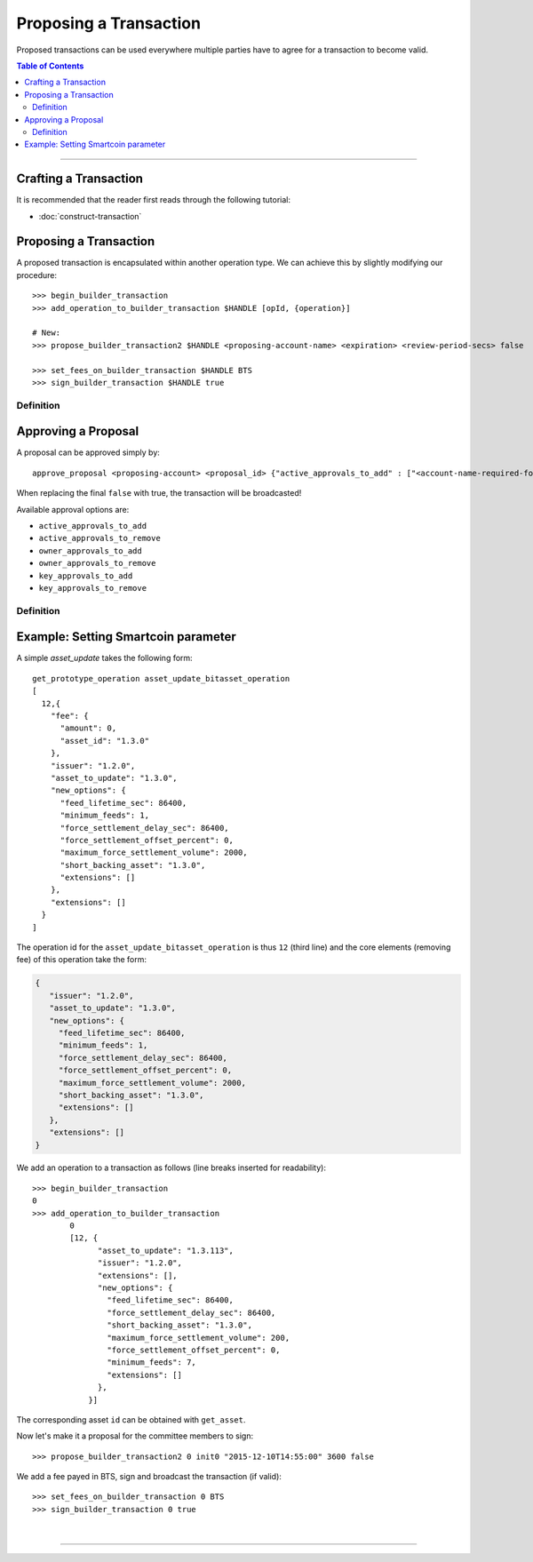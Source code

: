 
.. _proposing-transaction:

Proposing a Transaction
-----------------------

Proposed transactions can be used everywhere multiple parties have to agree for
a transaction to become valid.

.. contents:: Table of Contents
   :local:

-------



Crafting a Transaction
^^^^^^^^^^^^^^^^^^^^^^^^^^^^^^

It is recommended that the reader first reads through the following tutorial:

* :doc:`construct-transaction`

Proposing a Transaction
^^^^^^^^^^^^^^^^^^^^^

A proposed transaction is encapsulated within another operation type. We can
achieve this by slightly modifying our procedure:

::

    >>> begin_builder_transaction
    >>> add_operation_to_builder_transaction $HANDLE [opId, {operation}]

    # New:
    >>> propose_builder_transaction2 $HANDLE <proposing-account-name> <expiration> <review-period-secs> false

    >>> set_fees_on_builder_transaction $HANDLE BTS
    >>> sign_builder_transaction $HANDLE true

Definition
~~~~~~~~~~~~~~~~~~~~

.. doxygenfunction:: graphene::wallet::wallet_api::propose_builder_transaction
.. doxygenfunction:: graphene::wallet::wallet_api::propose_builder_transaction2

Approving a Proposal
^^^^^^^^^^^^^^^^^^^^^^

A proposal can be approved simply by:

::

    approve_proposal <proposing-account> <proposal_id> {"active_approvals_to_add" : ["<account-name-required-for-approval>"]} false

When replacing the final ``false`` with true, the transaction will be
broadcasted!

Available approval options are:

*	``active_approvals_to_add``
*	``active_approvals_to_remove``
*	``owner_approvals_to_add``
*	``owner_approvals_to_remove``
*	``key_approvals_to_add``
*	``key_approvals_to_remove``

Definition
~~~~~~~~~~~~~~~~~~~~~~~~~~~~~

.. doxygenfunction:: graphene::wallet::wallet_api::approve_proposal

Example: Setting Smartcoin parameter
^^^^^^^^^^^^^^^^^^^^^^^^^^^^^^^^^^^^^^^

A simple *asset_update* takes the following form:

::

     get_prototype_operation asset_update_bitasset_operation
     [
       12,{
         "fee": {
           "amount": 0,
           "asset_id": "1.3.0"
         },
         "issuer": "1.2.0",
         "asset_to_update": "1.3.0",
         "new_options": {
           "feed_lifetime_sec": 86400,
           "minimum_feeds": 1,
           "force_settlement_delay_sec": 86400,
           "force_settlement_offset_percent": 0,
           "maximum_force_settlement_volume": 2000,
           "short_backing_asset": "1.3.0",
           "extensions": []
         },
         "extensions": []
       }
     ]

The operation id for the ``asset_update_bitasset_operation`` is thus ``12``
(third line) and the core elements (removing fee) of this operation take the
form:

.. code-block:: js

    {
       "issuer": "1.2.0",
       "asset_to_update": "1.3.0",
       "new_options": {
         "feed_lifetime_sec": 86400,
         "minimum_feeds": 1,
         "force_settlement_delay_sec": 86400,
         "force_settlement_offset_percent": 0,
         "maximum_force_settlement_volume": 2000,
         "short_backing_asset": "1.3.0",
         "extensions": []
       },
       "extensions": []
    }


We add an operation to a transaction as follows (line breaks inserted for
readability):

::

    >>> begin_builder_transaction
    0
    >>> add_operation_to_builder_transaction
            0
            [12, {
                  "asset_to_update": "1.3.113",
                  "issuer": "1.2.0",
                  "extensions": [],
                  "new_options": {
                    "feed_lifetime_sec": 86400,
                    "force_settlement_delay_sec": 86400,
                    "short_backing_asset": "1.3.0",
                    "maximum_force_settlement_volume": 200,
                    "force_settlement_offset_percent": 0,
                    "minimum_feeds": 7,
                    "extensions": []
                  },
                }]

The corresponding asset ``id`` can be obtained with ``get_asset``.

Now let's make it a proposal for the committee members to sign:

::

    >>> propose_builder_transaction2 0 init0 "2015-12-10T14:55:00" 3600 false

We add a fee payed in BTS, sign and broadcast the transaction (if valid):

::

    >>> set_fees_on_builder_transaction 0 BTS
    >>> sign_builder_transaction 0 true

|

--------------------
